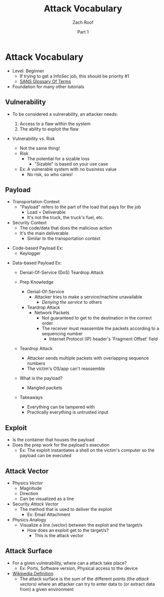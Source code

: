 #+TITLE: Attack Vocabulary
#+DATE: Part 1
#+AUTHOR: Zach Roof
#+OPTIONS: num:nil toc:3
#+OPTIONS: reveal_center:nil reveal_control:t width:100% height:100%
#+OPTIONS: reveal_history:nil reveal_keyboard:t reveal_overview:t
#+OPTIONS: reveal_slide_number:"c"
#+OPTIONS: reveal_title_slide:"<h2>%t</h2><h5>%d<h5>"
#+OPTIONS: reveal_progress:t reveal_rolling_links:nil reveal_single_file:nil
#+REVEAL_HLEVEL: 1
#+REVEAL_MARGIN: 0
#+REVEAL_MIN_SCALE: 1
#+REVEAL_MAX_SCALE: 1
#+REVEAL_ROOT: file:///Users/zachroof/repos/reveal.js
#+REVEAL_TRANS: default
#+REVEAL_SPEED: default
#+REVEAL_THEME: moon
#+REVEAL_EXTRA_CSS: file:///Users/zachroof/repos/weekly-sts-in-prog/local.css
#+REVEAL_PLUGINS: notes
# YOUTUBE_EXPORT_TAGS:INFOSec,TLS,SSL,Cryptography,Alice,Bob,Trent,Mallory,Active Attacks,Passive Attacks
# YOUTUBE_EXPORT_DESC: 'Start our learning journey into TLS/Cryptography by understanding the "Crypto-Chacters" and the common attacks that they represent.'
* Attack Vocabulary
+ Level: Beginner
  + If trying to get a InfoSec job, this should be priority #1
  + [[https://www.sans.org/security-resources/glossary-of-terms/][SANS Glossary Of Terms]]
+ Foundation for many other tutorials
** Vulnerability
#+ATTR_REVEAL: :frag (appear)
+ To be considered a vulnerability, an attacker needs:
  #+ATTR_REVEAL: :frag (appear)
  1. Access to a flaw within the system
  2. The ability to exploit the flaw
#+REVEAL: split
+ Vulnerability vs. Risk
  #+ATTR_REVEAL: :frag (appear)
  + Not the same thing!
  + Risk
    + The potential for a sizable loss
      + "Sizable" is based on your use case
  + Ex: A vulnerable system with no business value
    + No risk, so who cares!
** Payload
#+ATTR_REVEAL: :frag (appear)
- Transportation Context
  + "Payload" refers to the part of the load that pays for the job
    + Load = Deliverable
    + It's not the truck, the truck's fuel, etc.
- Security Context
  + The code/data that does the malicious action
  + It's the main deliverable
    + Similar to the transportation context
#+REVEAL: split
#+ATTR_REVEAL: :frag (appear)
- Code-based Payload Ex:
  + Keylogger
#+REVEAL: split
- Data-based Payload Ex:
  #+ATTR_REVEAL: :frag (appear)
  + Denial-Of-Service (DoS) Teardrop Attack
  + Prep Knowledge
    #+ATTR_REVEAL: :frag (appear)
    + Denial-Of-Service
      + Attacker tries to make a service/machine unavailable
        + /Denying the service/ to others
    + Teardrop Attack
      + Network Packets
        + Not guaranteed to get to the destination in the correct order
        + The receiver must reassemble the packets according to a sequencing
          number
          + Internet Protocol (IP) header's 'Fragment Offset' field
  #+REVEAL: split
  #+ATTR_REVEAL: :frag (appear)
  + Teardrop Attack
    + Attacker sends multiple packets with overlapping sequence numbers
    + The victim's OS/app can't reassemble
  + What is the payload?
    #+ATTR_REVEAL: :frag (appear)
    + Mangled packets
  + Takeaways
    + Everything can be tampered with
    + Practically everything is untrusted input
** Exploit
#+ATTR_REVEAL: :frag (appear)
+ Is the container that houses the payload
+ Does the prep work for the payload's execution
  + Ex: The exploit instantiates a shell on the victim's computer so the payload can be executed
** Attack Vector
#+ATTR_REVEAL: :frag (appear)
+ Physics /Vector/
  + Magnitude
  + Direction
  + Can be visualized as a line
+ Security /Attack Vector/
  + The method that is used to deliver the exploit
    + Ex: Email Attachment
+ Physics Analogy
  + Visualize a line (vector) between the exploit and the target/s
    + How does an exploit get to the target/s?
      + This is the attack vector
** Attack Surface
#+ATTR_REVEAL: :frag (appear)
+ For a given vulnerability, where can a attack take place?
  + Ex: Ports, Software version, Physical access to the device
+ [[https://en.wikipedia.org/wiki/Vector_(malware)][Wikipedia Definition]]
  + The attack surface is the sum of the different points (the /attack vectors/)
    where an attacker can try to enter data to (or extract data from) a given environment
